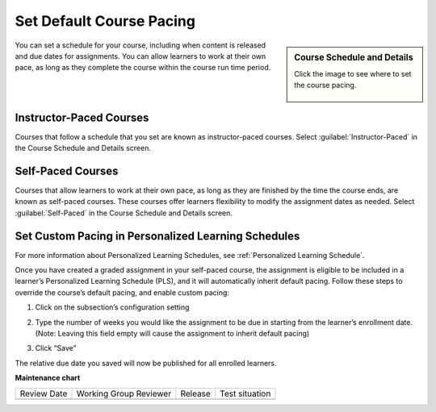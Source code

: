 .. _Course Pacing: 

###########################
Set Default Course Pacing
###########################

.. tags:: educator, how-to

.. sidebar:: Course Schedule and Details

  Click the image to see where to set the course pacing.

    .. thumbnail:: /_images/Educators_course_pacing.png


You can set a schedule for your course, including when content is released and due dates for assignments. You can allow learners to work at their own pace, as long as they complete the course within the course run time period.

************************
Instructor-Paced Courses
************************

Courses that follow a schedule that you set are known as instructor-paced courses. Select :guilabel:`Instructor-Paced` in the Course Schedule and Details screen.

******************
Self-Paced Courses
******************

Courses that allow learners to work at their own pace, as long as they are finished by the time the course ends, are known as self-paced courses. These courses offer learners flexibility to modify the assignment dates as needed. Select :guilabel:`Self-Paced` in the Course Schedule and Details screen.

********************************************************
Set Custom Pacing in Personalized Learning Schedules
********************************************************

For more information about Personalized Learning Schedules, see :ref:`Personalized Learning Schedule`.

Once you have created a graded assignment in your self-paced course, the assignment is eligible to be included in
a learner’s Personalized Learning Schedule (PLS), and it will automatically inherit default pacing.
Follow these steps to override the course’s default pacing, and enable custom pacing:

1. Click on the subsection’s configuration setting

.. image:: /_images/educator_references/Pacing_StepOne.png
    :width: 500
    :alt: Subsection in the course outlines.

2. Type the number of weeks you would like the assignment to be due in starting from the learner’s enrollment date.
   (Note: Leaving this field empty will cause the assignment to inherit default pacing)

.. image:: /_images/educator_references/Pacing_StepTwo.png
    :width: 500
    :alt: Subsection's configuration modal with grading type options.

3. Click “Save”

The relative due date you saved will now be published for all enrolled learners.

.. seealso::
  

  :ref:`Scheduling Your Course` (reference)

  :ref:`Set Schedule and Pacing` (how-to)

  :ref:`Setting Course Pacing` (reference)

  :ref:`Course Dates` (reference)

  :ref:`Additional Course Run Information` (concept)







**Maintenance chart**

+--------------+-------------------------------+----------------+--------------------------------+
| Review Date  | Working Group Reviewer        |   Release      |Test situation                  |
+--------------+-------------------------------+----------------+--------------------------------+
|              |                               |                |                                |
+--------------+-------------------------------+----------------+--------------------------------+
